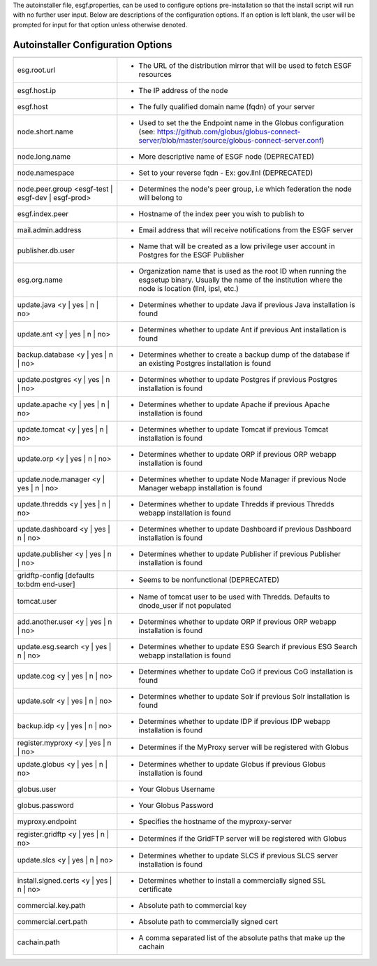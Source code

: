 The autoinstaller file, esgf.properties, can be used to configure options pre-installation so that the install script will run with no further user input. Below are descriptions of the configuration options.  If an option is left blank, the user will be prompted for input for that option unless otherwise denoted.

Autoinstaller Configuration Options
******************************************
==================================================  =====

==================================================  =====
esg.root.url                                        - The URL of the distribution mirror that will be used to fetch ESGF resources
esgf.host.ip                                        - The IP address of the node
esgf.host                                           - The fully qualified domain name (fqdn) of your server
node.short.name                                     - Used to set the the Endpoint name in the Globus configuration (see: https://github.com/globus/globus-connect-server/blob/master/source/globus-connect-server.conf)
node.long.name                                      - More descriptive name of ESGF node (DEPRECATED)
node.namespace                                      - Set to your reverse fqdn - Ex: gov.llnl (DEPRECATED)
node.peer.group <esgf-test | esgf-dev | esgf-prod>  - Determines the node's peer group, i.e which federation the node will belong to
esgf.index.peer                                     - Hostname of the index peer you wish to publish to
mail.admin.address                                  - Email address that will receive notifications from the ESGF server
publisher.db.user                                   - Name that will be created as a low privilege user account in Postgres for the ESGF Publisher
esg.org.name                                        - Organization name that is used as the root ID when running the esgsetup binary. Usually the name of the institution where the node is location (llnl, ipsl, etc.)
update.java <y | yes | n | no>                      - Determines whether to update Java if previous Java installation is found
update.ant <y | yes | n | no>                       - Determines whether to update Ant if previous Ant installation is found
backup.database <y | yes | n | no>                  - Determines whether to create a backup dump of the database if an existing Postgres installation is found
update.postgres <y | yes | n | no>                  - Determines whether to update Postgres if previous Postgres installation is found
update.apache <y | yes | n | no>                    - Determines whether to update Apache if previous Apache installation is found
update.tomcat <y | yes | n | no>                    - Determines whether to update Tomcat if previous Tomcat installation is found
update.orp <y | yes | n | no>                       - Determines whether to update ORP if previous ORP webapp installation is found
update.node.manager <y | yes | n | no>              - Determines whether to update Node Manager if previous Node Manager webapp installation is found
update.thredds <y | yes | n | no>                   - Determines whether to update Thredds if previous Thredds webapp installation is found
update.dashboard <y | yes | n | no>                 - Determines whether to update Dashboard if previous Dashboard installation is found
update.publisher <y | yes | n | no>                 - Determines whether to update Publisher if previous Publisher installation is found
gridftp-config [defaults to:bdm end-user]           - Seems to be nonfunctional (DEPRECATED)
tomcat.user                                         - Name of tomcat user to be used with Thredds. Defaults to dnode_user if not populated
add.another.user <y | yes | n | no>                 - Determines whether to update ORP if previous ORP webapp installation is found
update.esg.search <y | yes | n | no>                - Determines whether to update ESG Search if previous ESG Search webapp installation is found
update.cog <y | yes | n | no>                       - Determines whether to update CoG if previous CoG installation is found
update.solr <y | yes | n | no>                      - Determines whether to update Solr if previous Solr installation is found
backup.idp <y | yes | n | no>                       - Determines whether to update IDP if previous IDP webapp installation is found
register.myproxy <y | yes | n | no>                 - Determines if the MyProxy server will be registered with Globus
update.globus <y | yes | n | no>                    - Determines whether to update Globus if previous Globus installation is found
globus.user                                         - Your Globus Username
globus.password                                     - Your Globus Password
myproxy.endpoint                                    - Specifies the hostname of the myproxy-server
register.gridftp <y | yes | n | no>                 - Determines if the GridFTP server will be registered with Globus
update.slcs <y | yes | n | no>                      - Determines whether to update SLCS if previous SLCS server installation is found
install.signed.certs <y | yes | n | no>             - Determines whether to install a commercially signed SSL certificate
commercial.key.path                                 - Absolute path to commercial key
commercial.cert.path                                - Absolute path to commercially signed cert
cachain.path                                        - A comma separated list of the absolute paths that make up the cachain
==================================================  =====
